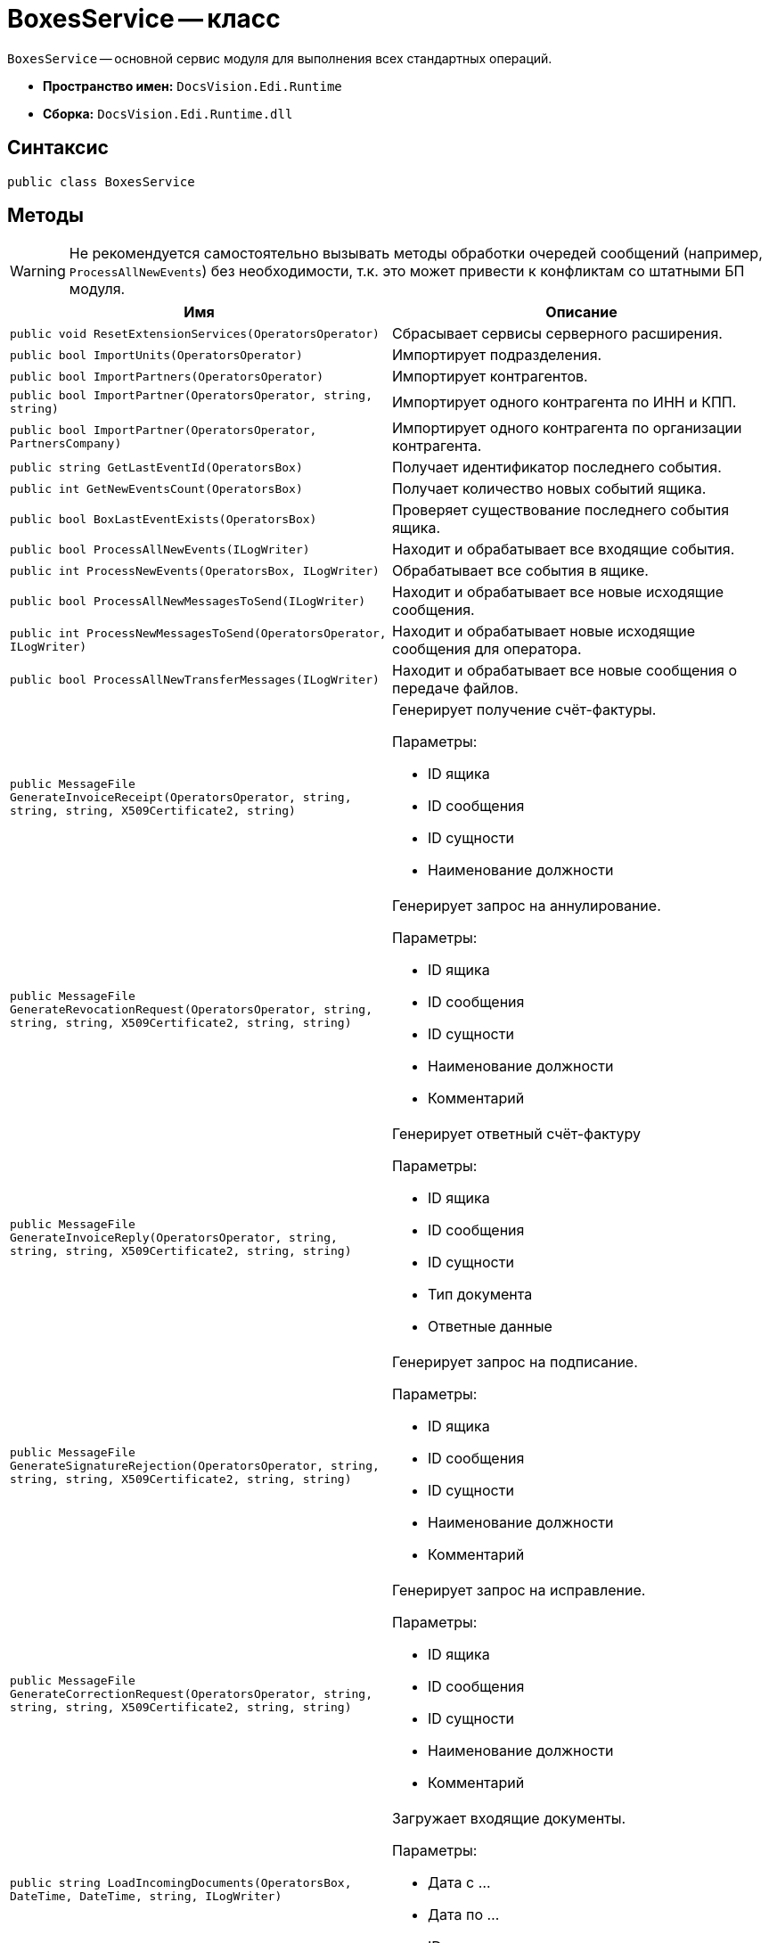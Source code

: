 = BoxesService -- класс

`BoxesService` -- основной сервис модуля для выполнения всех стандартных операций.

* *Пространство имен:* `DocsVision.Edi.Runtime`
* *Сборка:* `DocsVision.Edi.Runtime.dll`

== Синтаксис

[source,csharp]
----
public class BoxesService
----

== Методы

WARNING: Не рекомендуется самостоятельно вызывать методы обработки очередей сообщений (например, `ProcessAllNewEvents`) без необходимости, т.к. это может привести к конфликтам со штатными БП модуля.

[cols=",",options="header"]
|===
|Имя |Описание

|`public void ResetExtensionServices(OperatorsOperator)`
|Сбрасывает сервисы серверного расширения.

|`public bool ImportUnits(OperatorsOperator)`
|Импортирует подразделения.

|`public bool ImportPartners(OperatorsOperator)`
|Импортирует контрагентов.

|`public bool ImportPartner(OperatorsOperator, string, string)`
|Импортирует одного контрагента по ИНН и КПП.

|`public bool ImportPartner(OperatorsOperator, PartnersCompany)`
|Импортирует одного контрагента по организации контрагента.

|`public string GetLastEventId(OperatorsBox)`
|Получает идентификатор последнего события.

|`public int GetNewEventsCount(OperatorsBox)`
|Получает количество новых событий ящика.

|`public bool BoxLastEventExists(OperatorsBox)`
|Проверяет существование последнего события ящика.

|`public bool ProcessAllNewEvents(ILogWriter)`
|Находит и обрабатывает все входящие события.

|`public int ProcessNewEvents(OperatorsBox, ILogWriter)`
|Обрабатывает все события в ящике.

|`public bool ProcessAllNewMessagesToSend(ILogWriter)`
|Находит и обрабатывает все новые исходящие сообщения.

|`public int ProcessNewMessagesToSend(OperatorsOperator, ILogWriter)`
|Находит и обрабатывает новые исходящие сообщения для оператора.

|`public bool ProcessAllNewTransferMessages(ILogWriter)`
|Находит и обрабатывает все новые сообщения о передаче файлов.

|`public MessageFile GenerateInvoiceReceipt(OperatorsOperator, string, string, string, X509Certificate2, string)`
a|Генерирует получение счёт-фактуры.

.Параметры:
* ID ящика
* ID сообщения
* ID сущности
* Наименование должности

|`public MessageFile GenerateRevocationRequest(OperatorsOperator, string, string, string, X509Certificate2, string, string)`
a|Генерирует запрос на аннулирование.

.Параметры:
* ID ящика
* ID сообщения
* ID сущности
* Наименование должности
* Комментарий

|`public MessageFile GenerateInvoiceReply(OperatorsOperator, string, string, string, X509Certificate2, string, string)`
a|Генерирует ответный счёт-фактуру

.Параметры:
* ID ящика
* ID сообщения
* ID сущности
* Тип документа
* Ответные данные

|`public MessageFile GenerateSignatureRejection(OperatorsOperator, string, string, string, X509Certificate2, string, string)`
a|Генерирует запрос на подписание.

.Параметры:
* ID ящика
* ID сообщения
* ID сущности
* Наименование должности
* Комментарий

|`public MessageFile GenerateCorrectionRequest(OperatorsOperator, string, string, string, X509Certificate2, string, string)`
a|Генерирует запрос на исправление.

.Параметры:
* ID ящика
* ID сообщения
* ID сущности
* Наименование должности
* Комментарий

|`public string LoadIncomingDocuments(OperatorsBox, DateTime, DateTime, string, ILogWriter)`
a|Загружает входящие документы.

.Параметры:
* Дата с ...
* Дата по ...
* ID последнего документа

|`public string LoadOutgoingDocuments(OperatorsBox, DateTime, DateTime, string, ILogWriter)`
a|Загружает исходящие документы.

.Параметры:
* Дата с ...
* Дата по ...
* ID последнего документа

|`public bool ProcessAllNewInvitations(ILogWriter)`
|Находит и обрабатывает все новые входящие приглашения.

|`public bool ProcessAllNewInvitationsToSend(ILogWriter)`
|Находит и обрабатывает все новые исходящие приглашения.

|`public DateTime? CheckInvitationsStatus(ILogWriter, DateTime?)`
|Проверяет статус приглашений с указанной даты.

// |`public bool ProcessAllNewPowersOfAttorneyToSend(ILogWriter logWriter)`
// |Находит и обрабатывает все новые исходящие доверенности.

// |`public DateTime? CheckPowersOfAttorneyStatus(ILogWriter logWriter, DateTime? dateFrom)`
// |Проверяет статус доверенности

|===